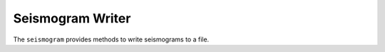 
Seismogram Writer
=================

The ``seismogram`` provides methods to write seismograms to a file.

.. doxygenclass:: specfem::writer::seismogram
    :members:
    :undoc-members:
    :private-members:
